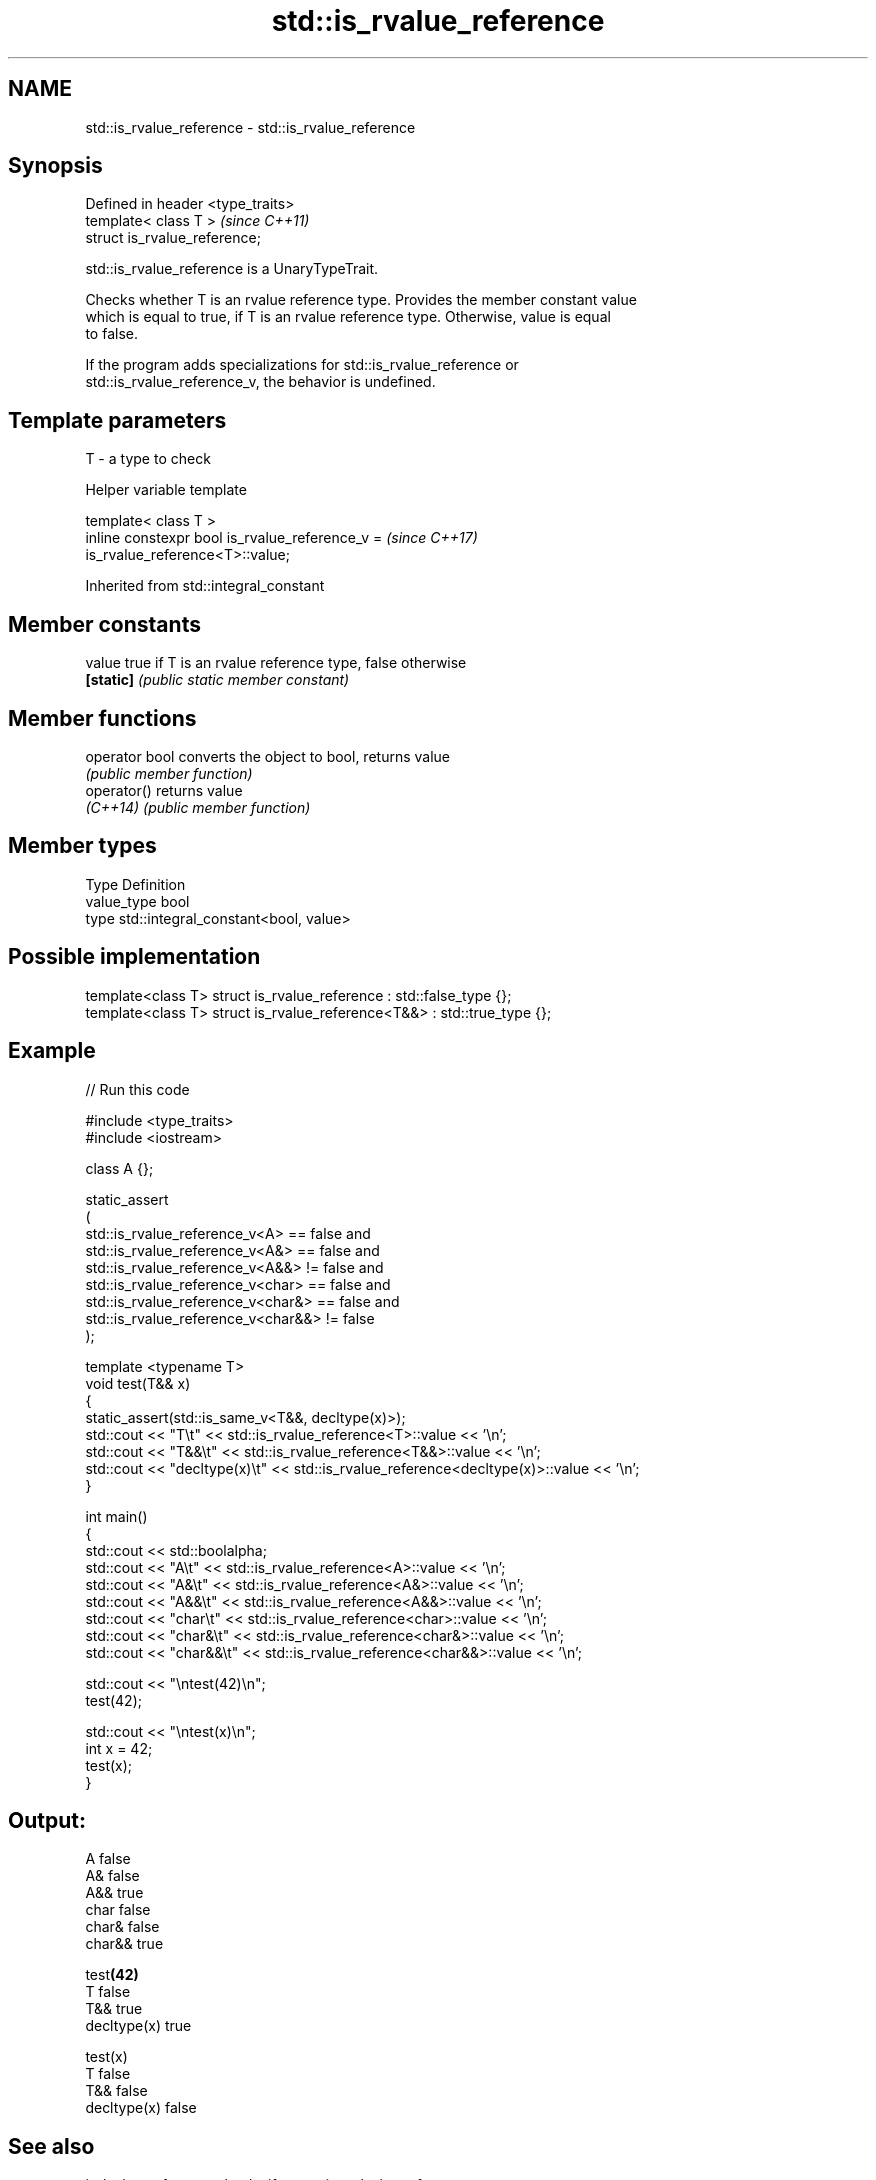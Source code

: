 .TH std::is_rvalue_reference 3 "2024.06.10" "http://cppreference.com" "C++ Standard Libary"
.SH NAME
std::is_rvalue_reference \- std::is_rvalue_reference

.SH Synopsis
   Defined in header <type_traits>
   template< class T >              \fI(since C++11)\fP
   struct is_rvalue_reference;

   std::is_rvalue_reference is a UnaryTypeTrait.

   Checks whether T is an rvalue reference type. Provides the member constant value
   which is equal to true, if T is an rvalue reference type. Otherwise, value is equal
   to false.

   If the program adds specializations for std::is_rvalue_reference or
   std::is_rvalue_reference_v, the behavior is undefined.

.SH Template parameters

   T - a type to check

   Helper variable template

   template< class T >
   inline constexpr bool is_rvalue_reference_v =                          \fI(since C++17)\fP
   is_rvalue_reference<T>::value;



Inherited from std::integral_constant

.SH Member constants

   value    true if T is an rvalue reference type, false otherwise
   \fB[static]\fP \fI(public static member constant)\fP

.SH Member functions

   operator bool converts the object to bool, returns value
                 \fI(public member function)\fP
   operator()    returns value
   \fI(C++14)\fP       \fI(public member function)\fP

.SH Member types

   Type       Definition
   value_type bool
   type       std::integral_constant<bool, value>

.SH Possible implementation

   template<class T> struct is_rvalue_reference : std::false_type {};
   template<class T> struct is_rvalue_reference<T&&> : std::true_type {};

.SH Example


// Run this code

 #include <type_traits>
 #include <iostream>

 class A {};

 static_assert
 (
     std::is_rvalue_reference_v<A> == false and
     std::is_rvalue_reference_v<A&> == false and
     std::is_rvalue_reference_v<A&&> != false and
     std::is_rvalue_reference_v<char> == false and
     std::is_rvalue_reference_v<char&> == false and
     std::is_rvalue_reference_v<char&&> != false
 );



 template <typename T>
 void test(T&& x)
 {
     static_assert(std::is_same_v<T&&, decltype(x)>);
     std::cout << "T\\t" << std::is_rvalue_reference<T>::value << '\\n';
     std::cout << "T&&\\t" << std::is_rvalue_reference<T&&>::value << '\\n';
     std::cout << "decltype(x)\\t" << std::is_rvalue_reference<decltype(x)>::value << '\\n';
 }

 int main()
 {
     std::cout << std::boolalpha;
     std::cout << "A\\t" << std::is_rvalue_reference<A>::value << '\\n';
     std::cout << "A&\\t" << std::is_rvalue_reference<A&>::value << '\\n';
     std::cout << "A&&\\t" << std::is_rvalue_reference<A&&>::value << '\\n';
     std::cout << "char\\t" << std::is_rvalue_reference<char>::value << '\\n';
     std::cout << "char&\\t" << std::is_rvalue_reference<char&>::value << '\\n';
     std::cout << "char&&\\t" << std::is_rvalue_reference<char&&>::value << '\\n';

     std::cout << "\\ntest(42)\\n";
     test(42);

     std::cout << "\\ntest(x)\\n";
     int x = 42;
     test(x);
 }

.SH Output:

 A       false
 A&      false
 A&&     true
 char    false
 char&   false
 char&&  true

 test\fB(42)\fP
 T       false
 T&&     true
 decltype(x)     true

 test(x)
 T       false
 T&&     false
 decltype(x)     false

.SH See also

   is_lvalue_reference checks if a type is an lvalue reference
   \fI(C++11)\fP             \fI(class template)\fP
   is_reference        checks if a type is either an lvalue reference or rvalue
   \fI(C++11)\fP             reference
                       \fI(class template)\fP
